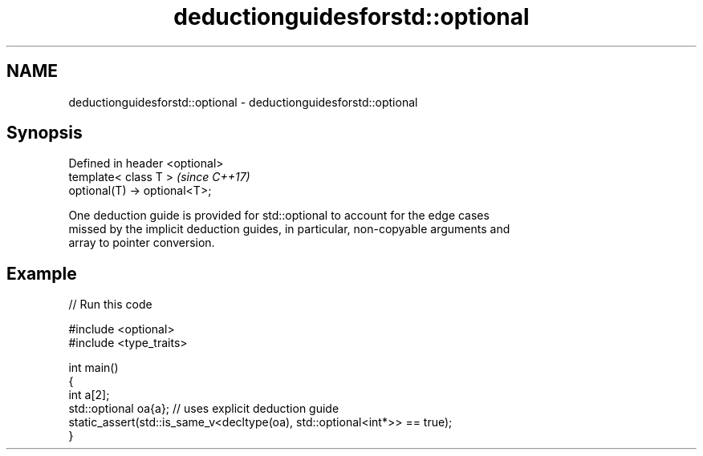 .TH deductionguidesforstd::optional 3 "2024.06.10" "http://cppreference.com" "C++ Standard Libary"
.SH NAME
deductionguidesforstd::optional \- deductionguidesforstd::optional

.SH Synopsis
   Defined in header <optional>
   template< class T >           \fI(since C++17)\fP
   optional(T) -> optional<T>;

   One deduction guide is provided for std::optional to account for the edge cases
   missed by the implicit deduction guides, in particular, non-copyable arguments and
   array to pointer conversion.

.SH Example


// Run this code

 #include <optional>
 #include <type_traits>

 int main()
 {
     int a[2];
     std::optional oa{a}; // uses explicit deduction guide
     static_assert(std::is_same_v<decltype(oa), std::optional<int*>> == true);
 }
